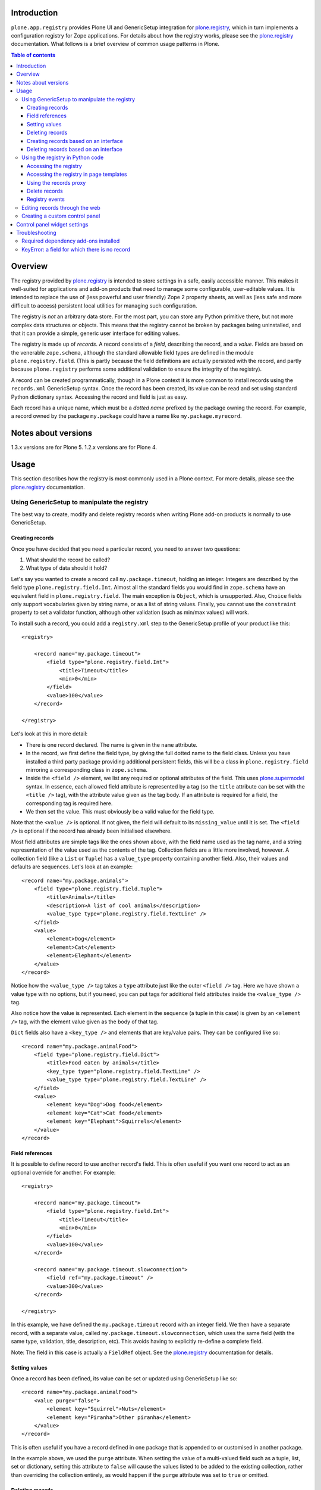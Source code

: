 Introduction
============

``plone.app.registry`` provides Plone UI and GenericSetup integration for
`plone.registry`_, which in turn implements a configuration registry for
Zope applications. For details about how the registry works, please see the
`plone.registry`_ documentation. What follows is a brief overview of common
usage patterns in Plone.

.. contents:: Table of contents

Overview
========

The registry provided by `plone.registry`_ is intended to store settings in
a safe, easily accessible manner. This makes it well-suited for applications
and add-on products that need to manage some configurable, user-editable
values. It is intended to replace the use of (less powerful and user friendly)
Zope 2 property sheets, as well as (less safe and more difficult to access)
persistent local utilities for managing such configuration.

The registry is *not* an arbitrary data store. For the most part, you can
store any Python primitive there, but not more complex data structures or
objects. This means that the registry cannot be broken by packages being
uninstalled, and that it can provide a simple, generic user interface for
editing values.

The registry is made up of *records*. A record consists of a *field*,
describing the record, and a *value*.  Fields are based on the venerable
``zope.schema``, although the standard allowable field types are defined in
the module ``plone.registry.field``. (This is partly because the field
definitions are actually persisted with the record, and partly because
``plone.registry`` performs some additional validation to ensure the integrity
of the registry).

A record can be created programmatically, though in a Plone context it is more
common to install records using the ``records.xml`` GenericSetup syntax. Once
the record has been created, its value can be read and set using standard
Python dictionary syntax. Accessing the record and field is just as easy.

Each record has a unique name, which must be a *dotted name* prefixed by the
package owning the record. For example, a record owned by the package
``my.package`` could have a name like ``my.package.myrecord``.

Notes about versions
====================

1.3.x versions are for Plone 5. 1.2.x versions are for Plone 4.

Usage
=====

This section describes how the registry is most commonly used in a Plone
context. For more details, please see the `plone.registry`_ documentation.

Using GenericSetup to manipulate the registry
---------------------------------------------

The best way to create, modify and delete registry records when writing Plone
add-on products is normally to use GenericSetup.

Creating records
~~~~~~~~~~~~~~~~

Once you have decided that you need a particular record, you need to answer
two questions:

1. What should the record be called?
2. What type of data should it hold?

Let's say you wanted to create a record call ``my.package.timeout``, holding
an integer. Integers are described by the field type
``plone.registry.field.Int``. Almost all the standard fields you would find
in ``zope.schema`` have an equivalent field in ``plone.registry.field``. The
main exception is ``Object``, which is unsupported. Also, ``Choice`` fields
only support vocabularies given by string name, or as a list of string values.
Finally, you cannot use the ``constraint`` property to set a validator
function, although other validation (such as min/max values) will work.

To install such a record, you could add a ``registry.xml`` step to the
GenericSetup profile of your product like this::

    <registry>

        <record name="my.package.timeout">
            <field type="plone.registry.field.Int">
                <title>Timeout</title>
                <min>0</min>
            </field>
            <value>100</value>
        </record>

    </registry>

Let's look at this in more detail:

* There is one record declared. The name is given in the ``name`` attribute.
* In the record, we first define the field type, by giving the full dotted
  name to the field class. Unless you have installed a third party package
  providing additional persistent fields, this will be a class in
  ``plone.registry.field`` mirroring a corresponding class in ``zope.schema``.
* Inside the ``<field />`` element, we list any required or optional
  attributes of the field. This uses `plone.supermodel`_ syntax. In essence,
  each allowed field attribute is represented by a tag (so the ``title``
  attribute can be set with the ``<title />`` tag), with the attribute value
  given as the tag body. If an attribute is required for a field, the
  corresponding tag is required here.
* We then set the value. This must obviously be a valid value for the field
  type.

Note that the ``<value />`` is optional. If not given, the field will default
to its ``missing_value`` until it is set. The ``<field />`` is optional if
the record has already been initialised elsewhere.

Most field attributes are simple tags like the ones shown above, with the
field name used as the tag name, and a string representation of the value
used as the contents of the tag. Collection fields are a little more involved,
however. A collection field (like a ``List`` or ``Tuple``) has a
``value_type`` property containing another field. Also, their values and
defaults are sequences. Let's look at an example::

    <record name="my.package.animals">
        <field type="plone.registry.field.Tuple">
            <title>Animals</title>
            <description>A list of cool animals</description>
            <value_type type="plone.registry.field.TextLine" />
        </field>
        <value>
            <element>Dog</element>
            <element>Cat</element>
            <element>Elephant</element>
        </value>
    </record>

Notice how the ``<value_type />`` tag takes a ``type`` attribute just like
the outer ``<field />`` tag. Here we have shown a value type with no options,
but if you need, you can put tags for additional field attributes inside the
``<value_type />`` tag.

Also notice how the value is represented. Each element in the sequence (a
tuple in this case) is given by an ``<element />`` tag, with the element
value given as the body of that tag.

``Dict`` fields also have a ``<key_type />`` and elements that are key/value
pairs. They can be configured like so::

    <record name="my.package.animalFood">
        <field type="plone.registry.field.Dict">
            <title>Food eaten by animals</title>
            <key_type type="plone.registry.field.TextLine" />
            <value_type type="plone.registry.field.TextLine" />
        </field>
        <value>
            <element key="Dog">Dog food</element>
            <element key="Cat">Cat food</element>
            <element key="Elephant">Squirrels</element>
        </value>
    </record>

Field references
~~~~~~~~~~~~~~~~

It is possible to define record to use another record's field. This is often
useful if you want one record to act as an optional override for another.
For example::

    <registry>

        <record name="my.package.timeout">
            <field type="plone.registry.field.Int">
                <title>Timeout</title>
                <min>0</min>
            </field>
            <value>100</value>
        </record>

        <record name="my.package.timeout.slowconnection">
            <field ref="my.package.timeout" />
            <value>300</value>
        </record>

    </registry>

In this example, we have defined the ``my.package.timeout`` record with an
integer field. We then have a separate record, with a separate value,
called ``my.package.timeout.slowconnection``, which uses the same field
(with the same type, validation, title, description, etc). This avoids having
to explicitly re-define a complete field.

Note: The field in this case is actually a ``FieldRef`` object. See the
`plone.registry`_ documentation for details.

Setting values
~~~~~~~~~~~~~~

Once a record has been defined, its value can be set or updated using
GenericSetup like so::

    <record name="my.package.animalFood">
        <value purge="false">
            <element key="Squirrel">Nuts</element>
            <element key="Piranha">Other piranha</element>
        </value>
    </record>

This is often useful if you have a record defined in one package that is
appended to or customised in another package.

In the example above, we used the ``purge`` attribute. When setting the value
of a multi-valued field such as a tuple, list, set or dictionary, setting this
attribute to ``false`` will cause the values listed to be added to the
existing collection, rather than overriding the collection entirely, as would
happen if the ``purge`` attribute was set to ``true`` or omitted.

Deleting records
~~~~~~~~~~~~~~~~

To delete a record, use the ``remove`` attribute::

    <record name="my.package.animalFood" remove="true" />

If the record does not exist, a warning will be logged, but processing will
continue.

Creating records based on an interface
~~~~~~~~~~~~~~~~~~~~~~~~~~~~~~~~~~~~~~

In the examples above, we created individual records directly in the registry.
Sometimes, however, it is easier to work with traditional schema interfaces
that group together several related fields. As we will see below,
``plone.registry`` and ``plone.app.registry`` provide certain additional
functionality for groups of records created from an interface.

For example, we could have an interface like this::

    from zope.interface import Interface
    from zope import schema

    class IZooSettings(Interface):

        entryPrice = schema.Decimal(title=u"Admission charge")
        messageOfTheDay = schema.TextLine(title=u"A banner message", default=u"Welcome!")

Notice how we are using standard ``zope.schema`` fields. These will be
converted to persistent fields (by adapting them to ``IPersistentField`` from
``plone.registry``) when the registry is populated. If that is not possible,
an error will occur on import.

To register these records, we simply add the following to ``registry.xml``::

    <records interface="my.package.interfaces.IZooSettings" />


This will create one record for each field. The record names are the full
dotted names to the fields, so in this case they would be
``my.package.interfaces.IZooSettings.entryPrice`` and
``my.package.interfaces.IZooSettings.messageOfTheDay``.

If you just want to use the interface as a template you can supply a
``prefix`` attribute::

    <records interface="my.package.interfaces.IZooSettings" prefix="my.zoo" />

which will generate fields named ``my.zoo.entryPrice`` and
``my.zoo.messageOfTheDay``.

In order to set the values of the fields created by a <records /> directive
you must provide ``value`` entries with keys corresponding to the fields on
the interface, as follows::

    <records interface="my.package.interfaces.IZooSettings" prefix="my.zoo">
        <value key="entryPrice">40</value>
        <value key="messageOfTheDay">We've got lions and tigers!</value>
    </records>

Values can be set as above using the full record name. However, we can also
explicitly state that we are setting a record bound to an interface, like so::

    <record interface="my.package.interfaces.IZooSettings" field="entryPrice">
        <value>10.0</value>
    </record>

This is equivalent to::

    <record name="my.package.interfaces.IZooSettings.entryPrice">
        <value>10.0</value>
    </record>

You can also use the ``interface``/``field`` syntax to register a new record
from an individual field.

Finally, if the interface contains fields that cannot or should be set, they
may be omitted::

    <records interface="my.package.interfaces.IZooSettings">
        <omit>someField</omit>
    </records>

The ``<omit />`` tag can be repeated to exclude multiple fields.

Deleting records based on an interface
~~~~~~~~~~~~~~~~~~~~~~~~~~~~~~~~~~~~~~

To delete a set of records, based on an interface use the ``remove``
attribute::

    <records interface="my.package.interfaces.IZooSettings" remove="true" />

If the record does not exist for any of the interface fields, a warning will
be logged, but processing will continue.

If you do not wish to delete, or wish to exclude certain fields, they may be
omitted::

    <records interface="my.package.interfaces.IZooSettings" remove="true">
        <omit>someField</omit>
    </records>

The ``<omit />`` tag can be repeated to exclude multiple fields.

Using the registry in Python code
---------------------------------

Now that we have seen how to manage records through GenericSetup, we can start
using values from the registry in our code.

Accessing the registry
~~~~~~~~~~~~~~~~~~~~~~

To get or set the value of a record, we must first look up the registry
itself. The registry is registered as a local utility, so we can look it up
with::

    from zope.component import getUtility
    from plone.registry.interfaces import IRegistry

    registry = getUtility(IRegistry)

Values can now get read or set using simple dictionary syntax::

    timeout = registry['my.package.timeout']

We can also use ``get()`` to get the value conditionally, and an ``in`` check
to test whether the registry contains a particular record.

The returned value will by of a type consistent with the field for the record
with the given name. It can be set in the same manner::

    registry['my.package.timeout'] = 120

If you need to access the underlying record, use the ``records`` attribute::

    timeoutRecord = registry.records['my.package.timeout']

The record returned conforms to ``plone.registry.interfaces.IRecord`` and has
two main attributes: ``value`` is the current record value, and ``field`` is
the persistent field instance. If the record was created from an interface,
it will also provide ``IInterfaceAwareRecord`` and have three additional
attributes: ``interfaceName``, the string name of the interface;
``interface``, the interface instance itself, and ``fieldName``, the name of
the field in the interface from which this record was created.

You can delete the whole record programmatically with the Python ``del``
statement::

    del registry.records['my.package.timeout']

In unit tests, it may be useful to create a new record programmatically.
You can do that like so::

    from plone.registry.record import Record
    from plone.registry import field

    registry.records['my.record'] = Record(field.TextLine(title=u"A record"), u"Test")

The constructor takes a persistent field and the initial value as parameters.

To register records for an interface programmatically, we can do::

    registry.registerInterface(IZooSettings)

You can omit fields by passing an ``omit`` parameter giving a sequence of
omitted field names.

See ``plone.registry`` for more details about how to introspect and manipulate
the registry records programmatically.

Accessing the registry in page templates
~~~~~~~~~~~~~~~~~~~~~~~~~~~~~~~~~~~~~~~~~~~~

You can also access the registry from page templates. Example TALES expression::

     python:context.portal_registry['plone.app.theming.interfaces.IThemeSettings.enabled']

Using the records proxy
~~~~~~~~~~~~~~~~~~~~~~~

Above, we used dictionary syntax to access individual records and values. This
will always work, but for so-called interface-aware records - those which were
created from an interface e.g. using the ``<records />`` syntax - we have
another option: the records proxy. This allows us to look up all the records
that belong to a particular interface at the same time, returning an object
that provides the given interface and can be manipulated like an object, that
is still connected to the underlying registry.

To look up a records proxy for our ``IZooSettings`` interface, we can do::

    zooSettings = registry.forInterface(IZooSettings)

The ``zooSettings`` object now provides ``IZooSettings``. Values may be
read and set using attribute notation::

    zooSettings.messageOfTheDay = u"New message"
    currentEntryPrice = zooSettings.entryPrice

When setting a value, it is immediately validated and written to the registry.
A validation error exception may be raised if the value is not permitted by
the field for the corresponding record.

When fetching the records proxy, ``plone.registry`` will by default verify
that records exists for each field in the interface, and will raise an error
if this is not the case. To disable this check, you can do::

    zooSettings = registry.forInterface(IZooSettings, check=False)

This is sometimes useful in cases where it is not certain that the registry
has been initialised. You can also omit checking for individual fields, by
passing an ``omit`` parameter giving a tuple of field names.

Delete records
~~~~~~~~~~~~~~

To delete a record is as simple as::

    del registry.records['plone.app.theming.interfaces.IThemeSettings.enabled']

Registry events
~~~~~~~~~~~~~~~

The registry emits events when it is modified:

* ``plone.registry.interfaces.IRecordAddedEvent`` is fired when a record has
  been added to the registry.
* ``plone.registry.interfaces.IRecordRemovedEvent`` is fired when a record
  has been removed from the registry.
* ``plone.registry.interfaces.IRecordModifiedEvent`` is fired when a record's
  value is modified.

You can register subscribers for these to catch any changes to the registry.
In addition, you can register an event handler that only listens to changes
pertaining to records associated with specific interfaces. For example::

    from zope.component import adapter
    from plone.registry.interfaces import IRecordModifiedEvent

    from logging import getLogger
    log = getLogger('my.package')

    @adapter(IZooSettings, IRecordModifiedEvent)
    def detectPriceChange(settings, event):
        if record.fieldName == 'entryPrice':
            log.warning("Someone change the price from %d to %d" % (event.oldValue, event.newValue,))

See `plone.registry`_ for details about these event types.

Editing records through the web
-------------------------------

This package provides a control panel found in Plone's Site Setup under
"Configuration registry". Here, you can view all records with names,
titles, descriptions, types and current values, as well as edit individual
records.

Creating a custom control panel
-------------------------------

The generic control panel is useful as a system administrator's tool for low-
level configuration. If you are writing a package aimed more at system
integrators and content managers, you may want to provide a more user-friendly
control panel to manage settings.

If you register your records from an interface as shown above, this package
provides a convenience framework based on `plone.autoform`_ and `z3c.form`_
that makes it easy to create your own control panel.

To use it, create a module like this::

    from plone.app.registry.browser.controlpanel import RegistryEditForm
    from plone.app.registry.browser.controlpanel import ControlPanelFormWrapper

    from my.package.interfaces import IZooSettings
    from plone.z3cform import layout
    from z3c.form import form

    class ZooControlPanelForm(RegistryEditForm):
        form.extends(RegistryEditForm)
        schema = IZooSettings

    ZooControlPanelView = layout.wrap_form(ZooControlPanelForm, ControlPanelFormWrapper)
    ZooControlPanelView.label = u"Zoo settings"

Register the ``ZooControlPanelView`` as a view::

    <browser:page
        name="zoo-controlpanel"
        for="Products.CMFPlone.interfaces.IPloneSiteRoot"
        permission="cmf.ManagePortal"
        class=".controlpanel.ZooControlPanelView"
        />

Then install this in the Plone control panel using the ``controlpanel.xml``
import step in your GenericSetup profile::

    <?xml version="1.0"?>
    <object
        name="portal_controlpanel"
        xmlns:i18n="http://xml.zope.org/namespaces/i18n"
        i18n:domain="my.package">

        <configlet
            title="Zoo settings"
            action_id="my.package.zoosettings"
            appId="my.package"
            category="Products"
            condition_expr=""
            url_expr="string:${portal_url}/@@zoo-controlpanel"
            icon_expr="string:${portal_url}/++resource++my.package/icon.png"
            visible="True"
            i18n:attributes="title">
                <permission>Manage portal</permission>
        </configlet>

    </object>

The ``icon_expr`` attribute should give a URL for the icon. Here, we have
assumed that a resource directory called ``my.package`` is registered and
contains the file ``icon.png``. You may omit the icon as well.

Control panel widget settings
=============================

plone.app.registry provides ``RegistryEditForm`` class which is a subclass of
``z3c.form.form.Form``.

``RegistryEditForm`` has two methods to override which and how widgets are going
to be used in the control panel form.

* ``updateFields()`` may set widget factories i.e. widget type to be used

* ``updateWidgets()`` may play with widget properties and widget value
  shown to the user

Example (*collective.gtags* project controlpanel.py)::

        class TagSettingsEditForm(controlpanel.RegistryEditForm):

            schema = ITagSettings
            label = _(u"Tagging settings")
            description = _(u"Please enter details of available tags")

            def updateFields(self):
                super(TagSettingsEditForm, self).updateFields()
                self.fields['tags'].widgetFactory = TextLinesFieldWidget
                self.fields['unique_categories'].widgetFactory = TextLinesFieldWidget
                self.fields['required_categories'].widgetFactory = TextLinesFieldWidget

            def updateWidgets(self):
                super(TagSettingsEditForm, self).updateWidgets()
                self.widgets['tags'].rows = 8
                self.widgets['tags'].style = u'width: 30%;'

Troubleshooting
===============

The following sections describe some commonly encountered problems, with
suggestions for how to resolve them.

Required dependency add-ons installed
-------------------------------------

Both ``plone.app.z3cform`` (Plone z3c.form support) and ``plone.app.registry``
(Configuration registry) add-ons must be installed at Plone site before you
can use any control panel configlets using plone.app.registry framework.

KeyError: a field for which there is no record
----------------------------------------------

Example traceback::

        Module plone.app.registry.browser.controlpanel, line 44, in getContent
          Module plone.registry.registry, line 56, in forInterface
        KeyError: 'Interface `mfabrik.plonezohointegration.interfaces.ISettings` defines a field `username`, for which there is no record.'

This means that

* Your registry.xml does not define default values for your configuration keys
* You have changed your configuration schema, but haven't rerun add-on
  installer to initialize default values
* You might need to use the same prefix as you use for the interface name in
  your settings::

        <records prefix="mfabrik.plonezohointegration.interfaces.ISettings" interface="mfabrik.plonezohointegration.interfaces.ISettings">

.. _plone.registry: http://pypi.python.org/pypi/plone.registry
.. _plone.supermodel: http://pypi.python.org/pypi/plone.supermodel
.. _plone.autoform: http://pypi.python.org/pypi/plone.autoform
.. _z3c.form: http://pypi.python.org/pypi/z3c.form
